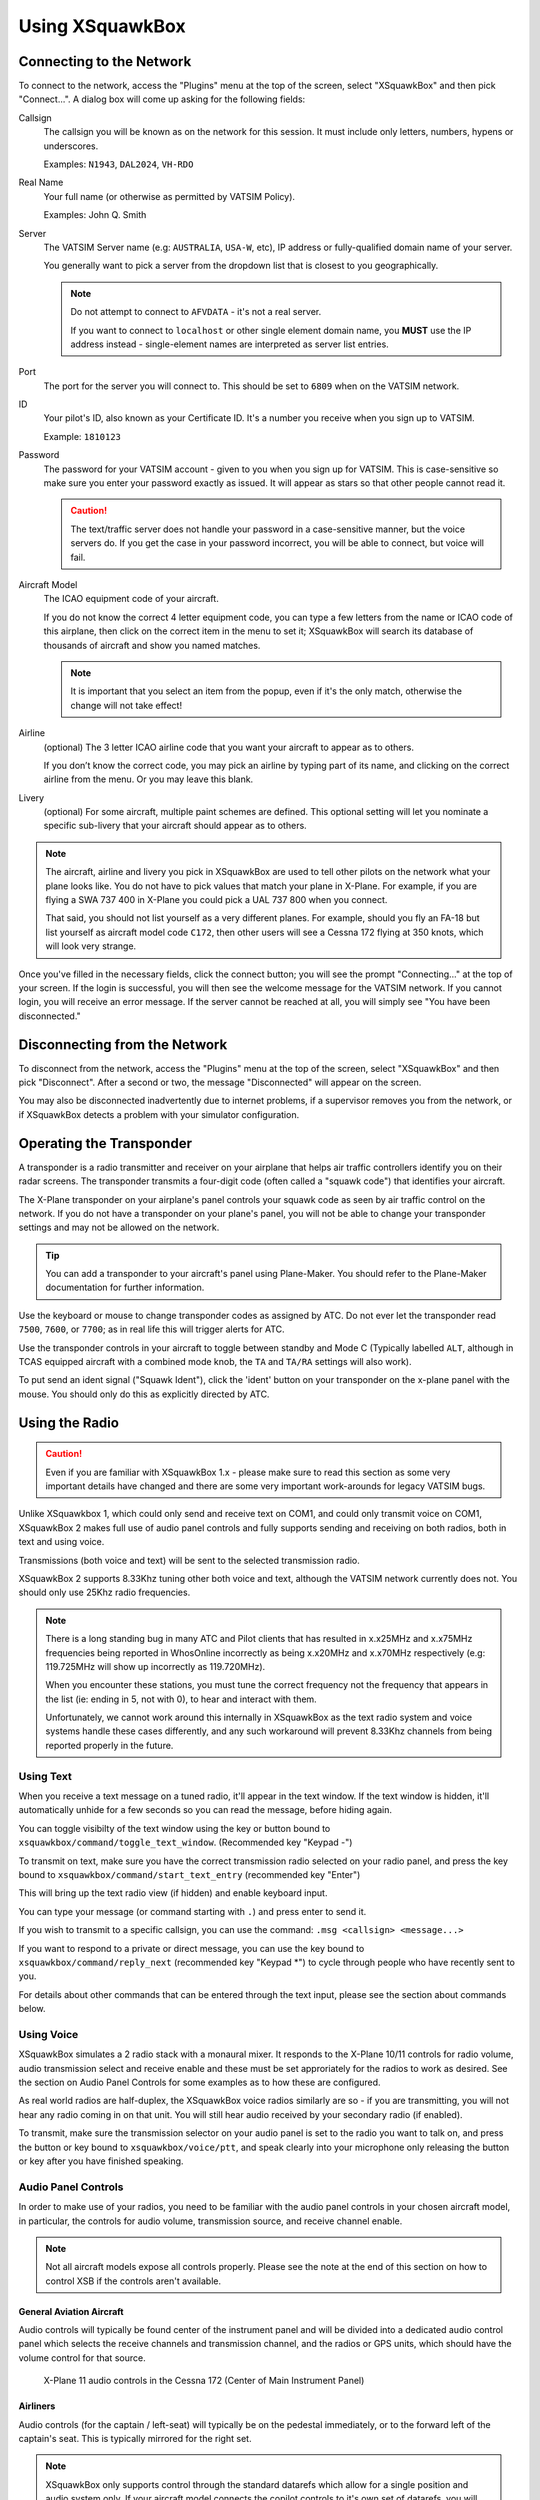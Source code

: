 Using XSquawkBox
****************

Connecting to the Network
=========================
To connect to the network, access the "Plugins" menu at the top of the screen,
select "XSquawkBox" and then pick "Connect...".  A dialog box will come up 
asking for the following fields:

Callsign
    The callsign you will be known as on the network for this session. It
    must include only letters, numbers, hypens or underscores.  
    
    Examples: ``N1943``, ``DAL2024``, ``VH-RDO``

Real Name
    Your full name (or otherwise as permitted by VATSIM Policy).
    
    Examples: John Q. Smith

Server    
    The VATSIM Server name (e.g: ``AUSTRALIA``, ``USA-W``, etc), IP address
    or fully-qualified domain name of your server.

    You generally want to pick a server from the dropdown list that is closest 
    to you geographically.

    .. NOTE::

       Do not attempt to connect to ``AFVDATA`` - it's not a real server.

       If you want to connect to ``localhost`` or other single element domain
       name, you **MUST** use the IP address instead - single-element names
       are interpreted as server list entries.

Port
    The port for the server you will connect to.  This should be set to ``6809``
    when on the VATSIM network.

ID
    Your pilot's ID, also known as your Certificate ID.  It's a number you 
    receive when you sign up to VATSIM.
    
    Example: ``1810123``

Password
    The password for your VATSIM account - given to you when you sign up for 
    VATSIM.  This is case-sensitive so make sure you enter your password exactly
    as issued.  It will appear as stars so that other people cannot read it.

    .. CAUTION::

       The text/traffic server does not handle your password in a case-sensitive
       manner, but the voice servers do.  If you get the case in your password
       incorrect, you will be able to connect, but voice will fail.

Aircraft Model
    The ICAO equipment code of your aircraft.
    
    If you do not know the correct 4 letter equipment code, you can type a few
    letters from the name or ICAO code of this airplane, then click on the 
    correct item in the menu to set it; XSquawkBox will search its database of
    thousands of aircraft and show you named matches.  
    
    .. NOTE::
    
       It is important that you select an item from the popup, even if it's the
       only match, otherwise the change will not take effect!

Airline
    (optional) The 3 letter ICAO airline code that you want your aircraft to
    appear as to others.
    
    If you don’t know the correct code, you may pick an airline by typing part
    of its name, and clicking on the correct airline from the menu. Or you may
    leave this blank.

Livery
    (optional) For some aircraft, multiple paint schemes are defined.  This
    optional setting will let you nominate a specific sub-livery that your
    aircraft should appear as to others.

.. NOTE::

   The aircraft, airline and livery you pick in XSquawkBox are used to tell 
   other pilots on the network what your plane looks like. You do not have to 
   pick values that match your plane in X-Plane. For example, if you are flying
   a SWA 737 400 in X-Plane you could pick a UAL 737 800 when you connect.
   
   That said, you should not list yourself as a very different planes.  For
   example, should you fly an FA-18 but list yourself as aircraft model code
   ``C172``, then other users will see a Cessna 172 flying at 350 knots, which
   will look very strange.


Once you've filled in the necessary fields, click the connect button; you will 
see the prompt "Connecting..." at the top of your screen. If the login is
successful, you will then see the welcome message for the VATSIM network. If you
cannot login, you will receive an error message. If the server cannot be 
reached at all, you will simply see "You have been disconnected."

Disconnecting from the Network
==============================

To disconnect from the network, access the "Plugins" menu at the top of the
screen, select "XSquawkBox" and then pick "Disconnect". After a second or two,
the message "Disconnected" will appear on the screen.  

You may also be disconnected inadvertently due to internet problems, if a 
supervisor removes you from the network, or if XSquawkBox detects a problem with
your simulator configuration.

Operating the Transponder
=========================

A transponder is a radio transmitter and receiver on your airplane that helps 
air traffic controllers identify you on their radar screens. The transponder 
transmits a four-digit code (often called a "squawk code") that identifies 
your aircraft.

The X-Plane transponder on your airplane's panel controls your squawk code as
seen by air traffic control on the network. If you do not have a transponder on
your plane's panel, you will not be able to change your transponder settings 
and may not be allowed on the network.

.. TIP::

   You can add a transponder to your aircraft's panel using Plane-Maker.  You 
   should refer to the Plane-Maker documentation for further information.

Use the keyboard or mouse to change transponder codes as assigned by ATC. Do not
ever let the transponder read ``7500``, ``7600``, or ``7700``; as in real life
this will trigger alerts for ATC.

Use the transponder controls in your aircraft to toggle between standby and 
Mode C (Typically labelled ``ALT``, although in TCAS equipped aircraft with a 
combined mode knob, the ``TA`` and ``TA/RA`` settings will also work).

To put send an ident signal ("Squawk Ident"), click the 'ident' button on your
transponder on the x-plane panel with the mouse.  You should only do this as
explicitly directed by ATC.

Using the Radio
===============

.. CAUTION::

   Even if you are familiar with XSquawkBox 1.x - please make sure to read this
   section as some very important details have changed and there are some very
   important work-arounds for legacy VATSIM bugs.

Unlike XSquawkbox 1, which could only send and receive text on COM1, and could 
only transmit voice on COM1, XSquawkBox 2 makes full use of audio panel controls
and fully supports sending and receiving on both radios, both in text and using
voice.

Transmissions (both voice and text) will be sent to the selected 
transmission radio.

XSquawkBox 2 supports 8.33Khz tuning other both voice and text, although the
VATSIM network currently does not.  You should only use 25Khz radio frequencies.

.. NOTE::

   There is a long standing bug in many ATC and Pilot clients that has resulted
   in x.x25MHz and x.x75MHz  frequencies being reported in WhosOnline 
   incorrectly as being x.x20MHz and x.x70MHz respectively (e.g: 119.725MHz will
   show up incorrectly as 119.720MHz).

   When you encounter these stations, you must tune the correct frequency 
   not the frequency that appears in the list (ie: ending in 5, not with 0), to
   hear and interact with them.

   Unfortunately, we cannot work around this internally in XSquawkBox as the
   text radio system and voice systems handle these cases differently, and any
   such workaround will prevent 8.33Khz channels from being reported properly in
   the future.

Using Text
----------

When you receive a text message on a tuned radio, it'll appear in the text 
window.  If the text window is hidden, it'll automatically unhide for a few 
seconds so you can read the message, before hiding again.

You can toggle visibilty of the text window using the key or button bound to
``xsquawkbox/command/toggle_text_window``.  (Recommended key "Keypad -")

To transmit on text, make sure you have the correct transmission radio selected
on your radio panel, and press the key bound to 
``xsquawkbox/command/start_text_entry`` (recommended key "Enter")

This will bring up the text radio view (if hidden) and enable keyboard input.

You can type your message (or command starting with ``.``) and press enter to 
send it.

If you wish to transmit to a specific callsign, you can use the command:
``.msg <callsign> <message...>``

If you want to respond to a private or direct message, you can use the key bound
to ``xsquawkbox/command/reply_next`` (recommended key "Keypad *") to cycle 
through people who have recently sent to you.

For details about other commands that can be entered through the text input, 
please see the section about commands below.

Using Voice
-----------

XSquawkBox simulates a 2 radio stack with a monaural mixer.  It responds to
the X-Plane 10/11 controls for radio volume, audio transmission select and 
receive enable and these must be set approriately for the radios to work as 
desired.  See the section on Audio Panel Controls for some examples as to how
these are configured.

As real world radios are half-duplex, the XSquawkBox voice radios similarly are
so - if you are transmitting, you will not hear any radio coming in on that
unit.  You will still hear audio received by your secondary radio (if enabled).

To transmit, make sure the transmission selector on your audio panel is set
to the radio you want to talk on, and press the button or key bound to
``xsquawkbox/voice/ptt``, and speak clearly into your microphone only releasing
the button or key after you have finished speaking.

Audio Panel Controls
--------------------

In order to make use of your radios, you need to be familiar with the audio 
panel controls in your chosen aircraft model, in particular, the controls for 
audio volume, transmission source, and receive channel enable.

.. NOTE::

   Not all aircraft models expose all controls properly.  Please see the note
   at the end of this section on how to control XSB if the controls aren't
   available.

General Aviation Aircraft
^^^^^^^^^^^^^^^^^^^^^^^^^

Audio controls will typically be found center of the instrument panel and will
be divided into a dedicated audio control panel which selects the receive 
channels and transmission channel, and the radios or GPS units, which should
have the volume control for that source.

.. figure:: images/ConventionalGA-AudioPanel.jpg
  
  X-Plane 11 audio controls in the Cessna 172 (Center of Main Instrument Panel)

Airliners
^^^^^^^^^

Audio controls (for the captain / left-seat) will typically be on the pedestal
immediately, or to the forward left of the captain's seat.  This is typically
mirrored for the right set.

.. NOTE::

   XSquawkBox only supports control through the standard datarefs which allow
   for a single position and audio system only.  If your aircraft model connects
   the copilot controls to it's own set of datarefs, you will not be able to 
   control XSB's audio with those controls.

The audio panel will typically control volume, output enable and transmission 
source selection all in one place.

.. figure:: images/Airliner-AudioPanel.jpg

  X-Plane 11 audio controls in the Boeing 747-400 (Center Pedestal)

In the 747-400 example above, individual radio receivers are enabled by clicking
on the center of the volume stem, causing an indicator above them to illuminate.

Aircraft without a working audio panel
^^^^^^^^^^^^^^^^^^^^^^^^^^^^^^^^^^^^^^

If your aircraft model doesn’t have a working transmission selector, you can use
the ``.tx ?`` command to find out which radio is set to transmit, and use the 
``.tx COM1`` or ``.tx COM2`` commands to change the active radio to send.

Similarly, if your aircraft model’s audio panel doesn’t have proper receive 
select controls you can use ``.rx COM1 on`` and ``.rx COM1 off`` (and similarly
for COM2) to turn that audio source on and off.

Filing a Flight Plan
--------------------

You can file a flight plan from XSquawkBox. 

Access the "Plugins" menu at the top of the screen, select "XSquawkBox" and then
pick the "Send Flightplan..." menu item.

A flight plan dialog box will appear. From this dialog box you can enter your 
flight plan and then press Send to send it to the network.

If ATC has edited your flight plan, sending a new one may have no effect. If you
resend a flight plan and the controller does not receive it, notify the
controller that he or she must refile the flight plan for you.

.. TIP::

   Even if you have already filed a flight plan online via the VATSIM web page,
   or even if you are flying VFR and do not intend to request ATC services,
   you may still want to fill out the flight plan dialog box with a departure
   and destination airport as XSquawkBox will use this information to correctly
   set up weather from your departure and destination airports, rather than
   airports you overfly nearby your departure and destination.
